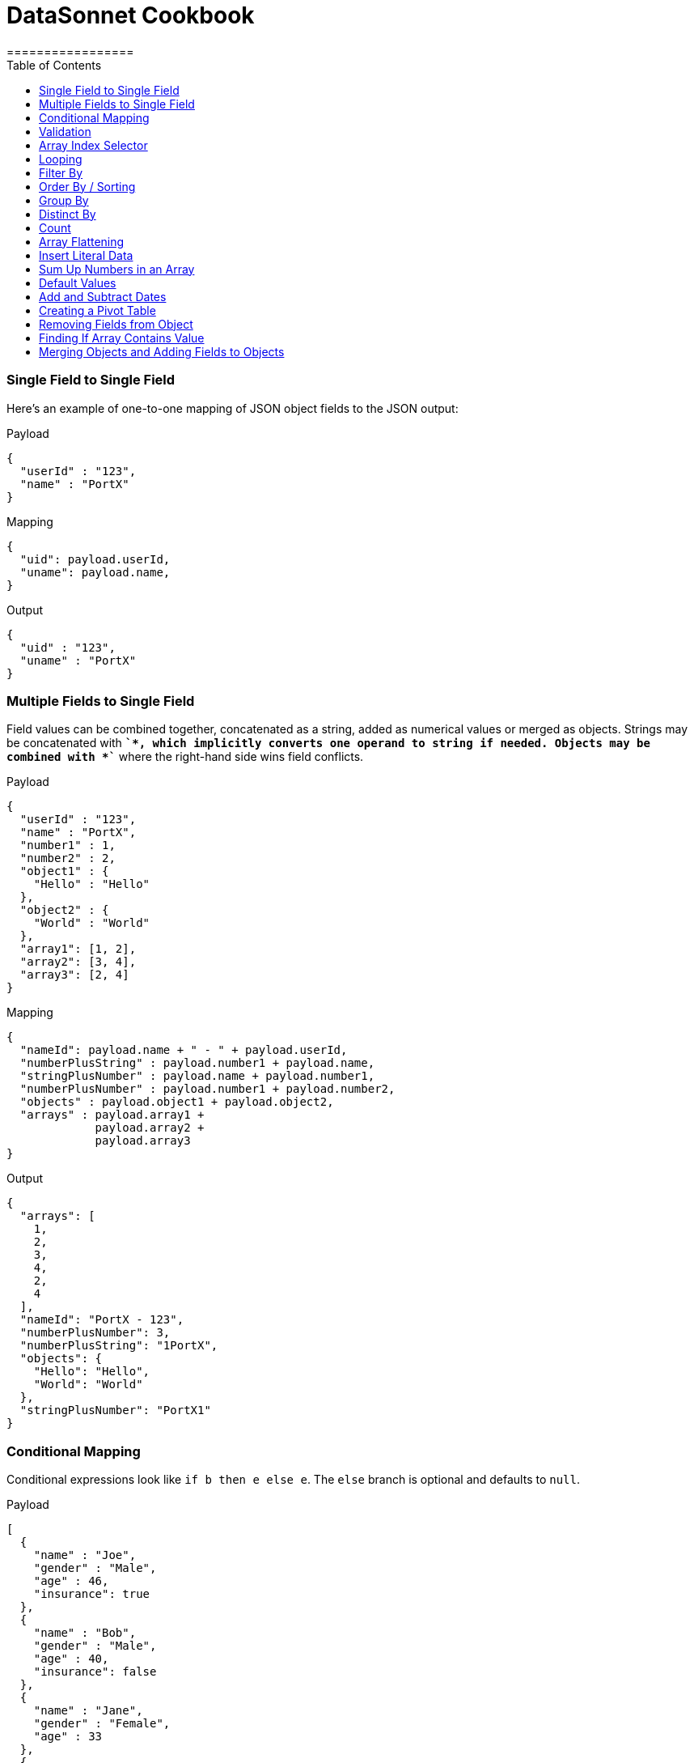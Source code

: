 # DataSonnet Cookbook
:toc:
:toclevels: 1
=================

### Single Field to Single Field

Here's an example of оne-to-one mapping of JSON object fields to the JSON output:

.Payload
-------------
{
  "userId" : "123",
  "name" : "PortX"
}
-------------
.Mapping
-------------
{
  "uid": payload.userId,
  "uname": payload.name,
}
-------------
.Output
-------------
{
  "uid" : "123",
  "uname" : "PortX"
}
-------------

### Multiple Fields to Single Field

Field values can be combined together, concatenated as a string, added as numerical values or merged as objects. Strings may be concatenated with *`+`*, which implicitly converts one operand to string if needed. Objects may be combined with *`+`* where the right-hand side wins field conflicts.

.Payload
-------------
{
  "userId" : "123",
  "name" : "PortX",
  "number1" : 1,
  "number2" : 2,
  "object1" : {
    "Hello" : "Hello"
  },
  "object2" : {
    "World" : "World"
  },
  "array1": [1, 2],
  "array2": [3, 4],
  "array3": [2, 4]
}
-------------
.Mapping
-------------
{
  "nameId": payload.name + " - " + payload.userId,
  "numberPlusString" : payload.number1 + payload.name,
  "stringPlusNumber" : payload.name + payload.number1,
  "numberPlusNumber" : payload.number1 + payload.number2,
  "objects" : payload.object1 + payload.object2,
  "arrays" : payload.array1 +
             payload.array2 +
             payload.array3
}
-------------
.Output
-------------
{
  "arrays": [
    1,
    2,
    3,
    4,
    2,
    4
  ],
  "nameId": "PortX - 123",
  "numberPlusNumber": 3,
  "numberPlusString": "1PortX",
  "objects": {
    "Hello": "Hello",
    "World": "World"
  },
  "stringPlusNumber": "PortX1"
}
-------------

### Conditional Mapping
Conditional expressions look like `if b then e else e`. The `else` branch is optional and defaults to `null`.

.Payload
-------------
[
  {
    "name" : "Joe",
    "gender" : "Male",
    "age" : 46,
    "insurance": true
  },
  {
    "name" : "Bob",
    "gender" : "Male",
    "age" : 40,
    "insurance": false
  },
  {
    "name" : "Jane",
    "gender" : "Female",
    "age" : 33
  },
  {
    "name" : "Mary",
    "gender" : "Female",
    "age" : 40
  }
]
-------------
.Mapping
[subs="quotes"]
-------------
{
  "insured" : [
    {
      name: person.name,
      gender: person.gender
    }
    for person in payload
    *if std.objectHas(person, "insurance") &&
       person.insurance == true*
  ],
  "uninsured" : [
    {
      name: person.name,
      gender: person.gender
    }
    for person in payload
    *if !std.objectHas(person, "insurance") || 
       person.insurance == false*
  ]
}
-------------
.Output
-------------
{
  "insured": [
    {
      "gender": "Male",
      "name": "Joe"
    }
  ],
  "uninsured": [
    {
      "gender": "Male",
      "name": "Bob"
    },
    {
      "gender": "Female",
      "name": "Jane"
    },
    {
      "gender": "Female",
      "name": "Mary"
    }
  ]
}
-------------

### Validation
Errors can arise from the language itself (e.g. an array overrun) or thrown from Jsonnet code. Stack traces provide context for the error.

- To raise an error: `error "foo"`;
- To assert a condition before an expression: `assert "foo"`;
- A custom failure message: `assert "foo" : "message"`;
- Assert fields have a property: `assert self.f == 10`;
- With custom failure message: `assert "foo" : "message"`

### Array Index Selector

- arr[x] selects element with the index X from the array. Indexes start with 0;
- arr[x : y] returns slice of an array from index X (inclusive) to index Y (exclusive). E.g.:

.Payload
-------------
[ "a", "b", "c", "d" ]
-------------
.Mapping
-------------
{
    slice1: payload[0 : 2],
    slice2: payload[2 : 2],
    slice3: payload[1 : 10]
}
-------------
.Output
-------------
{
   "slice1": [
      "a",
      "b"
   ],
   "slice2": [
      "c"
   ],
   "slice3": [
      "b",
      "c",
      "d"
   ]
}
-------------

### Looping

.Payload
-------------
[ "a", "b", "c", "d" ]
-------------
.Mapping
-------------
[
    {
        letter: x
    } for x in payload
]
-------------
.Output
-------------
[
   {
      "letter": "a"
   },
   {
      "letter": "b"
   },
   {
      "letter": "c"
   },
   {
      "letter": "d"
   }
]
-------------

Indexes are not available in `for` loop. In order to use both element value and index in the mapping, use `std.mapWithIndex()` function with custom mapping function, e.g.
.Payload
-------------
{
    "flights": [
        {
            "availableSeats": 45,
            "airlineName": "Delta",
            "aircraftBrand": "Boeing",
            "aircraftType": "717",
            "departureDate": "01/20/2019",
            "origin": "PHX",
            "destination": "SEA"
        },
        {
            "availableSeats": 134,
            "airlineName": "Delta",
            "aircraftBrand": "Airbus",
            "aircraftType": "A350",
            "departureDate": "10/13/2018",
            "origin": "AMS",
            "destination": "DTW"
        }
    ]
}
-------------
.Mapping
[subs="quotes"]
-------------
*std.mapWithIndex*(function(index, value)
                 {
                     "index": index,
                     "value": value
                 }, payload.flights)
-------------
.Output
-------------
[
   {
      "index": 0,
      "value": {
         "aircraftBrand": "Boeing",
         "aircraftType": "717",
         "airlineName": "Delta",
         "availableSeats": 45,
         "departureDate": "01/20/2019",
         "destination": "SEA",
         "origin": "PHX"
      }
   },
   {
      "index": 1,
      "value": {
         "aircraftBrand": "Airbus",
         "aircraftType": "A350",
         "airlineName": "Delta",
         "availableSeats": 134,
         "departureDate": "10/13/2018",
         "destination": "DTW",
         "origin": "AMS"
      }
   }
]
-------------

### Filter By
Standard Jsonnet library has `std.filter()` function:

.Payload
-------------
[
  {
    "name" : "Joe",
    "gender" : "Male",
    "age" : 46,
    "insurance": true
  },
  {
    "name" : "Bob",
    "gender" : "Male",
    "age" : 40,
    "insurance": false
  },
  {
    "name" : "Jane",
    "gender" : "Female",
    "age" : 33,
    "insurance": true
  },
  {
    "name" : "Mary",
    "gender" : "Female",
    "age" : 40
  }
]
-------------
.Mapping
[subs="quotes"]
-------------
local isInsured(person) = std.objectHas(person, "insurance") &&
                          person.insurance == true;

{
    "insured" : *std.filter*(function(person) isInsured(person), payload)
}
-------------
.Output
-------------
{
   "insured": [
      {
         "age": 46,
         "gender": "Male",
         "insurance": true,
         "name": "Joe"
      },
      {
         "age": 33,
         "gender": "Female",
         "insurance": true,
         "name": "Jane"
      }
   ]
}

-------------

### Order By / Sorting
The `std.sort(arr)` function is available in the standard library. All elements of an array must be of the same type. If elements of array are objects or other arrays, a function must be provided to to extract comparison key from each list element.

.Payload
-------------
[
  3,
  4,
  5,
  6,
  7,
  1,
  2
]
-------------
.Mapping
[subs="quotes"]
-------------
std.sort(payload)
-------------
.Output
-------------
[
   1,
   2,
   3,
   4,
   5,
   6,
   7
]
-------------

//TODO Sort with key

### Group By
`PortX.Util.groupBy()` function provided. The first argument is a list of objects, the second is the name of the element to group by. The following example groups list of objects by name of the language:

.Payload
-------------
{
  "languages": [
    {
      "language": {
        "name": "Java",
        "version": "1.8"
      }
    },
    {
      "language": {
        "name": "Scala",
        "version": "2.13.0"
      }
    },
    {
      "language": {
        "name": "Java",
        "version": "1.7"
      }
    },
    {
      "language": {
        "name": "Scala",
        "version": "2.11.12"
      }
    }
  ]
}
-------------
.Mapping
[subs="quotes"]
-------------
{
  languages: PortX.Util.groupBy(payload.languages, 'language.name'),
}
-------------
.Output
-------------
{
   "languages": {
      "Java": [
         {
            "language": {
               "name": "Java",
               "version": "1.8"
            }
         },
         {
            "language": {
               "name": "Java",
               "version": "1.7"
            }
         }
      ],
      "Scala": [
         {
            "language": {
               "name": "Scala",
               "version": "2.13.0"
            }
         },
         {
            "language": {
               "name": "Scala",
               "version": "2.11.12"
            }
         }
      ]
   }
}
-------------
### Distinct By
`PortX.Util.distinctBy()` function provided.

.Payload
-------------
{
   "arrayOfLetters": [ "a", "c", "b", "c", "d", "c", "a", "b", "b" ],
   "arrayOfObjects": [
        {
            "a": "a",
            "b":"b"
        },
        {
            "a": "a",
            "c" : {
                "t":"t",
                "y":"y"
            },
        },
        {
            "a": "a"
        },
        {
            "a": "a"
        },
        {
            "a": "a"
        },
        {
            "a": "a",
            "c" : {
                "y":"y",
                "t":"t"
            },
        },
        {
            "a": "a"
        }
   ]
}
-------------

.Mapping
[subs="quotes"]
-------------
{
  uniqueLetters: *PortX.Util.distinctBy*(payload.arrayOfLetters),
  uniqueObjects: *PortX.Util.distinctBy*(payload.arrayOfObjects)
}
-------------
.Output
-------------
{
  "uniqueLetters": [
    "a",
    "c",
    "b",
    "d"
  ],
  "uniqueObjects": [
    {
      "a": "a",
      "b": "b"
    },
    {
      "a": "a",
      "c": {
        "t": "t",
        "y": "y"
      }
    },
    {
      "a": "a"
    }
  ]
}
-------------
An optional `criterion` parameter can be provided, in this case only value of the field specified in the parameter considered when objects are checked for uniqueness. For example, the following mapping only selects distinct languages, regardless of their versions:

.Mapping
[subs="quotes"]
-------------
local listOfLanguages =
    [
      {
        "language": {
          "name": "Java",
          "version": "1.8"
        }
      },
      {
        "language": {
          "name": "Scala",
          "version": "2.13.0"
        }
      },
      {
        "language": {
          "name": "Java",
          "version": "1.7"
        }
      },
      {
        "language": {
          "name": "Scala",
          "version": "2.11.12"
        }
      }
    ];

PortX.Util.distinctBy(listOfLanguages, *"language.name"*)
-------------
.Output
-------------
[
   {
      "language": {
         "name": "Java",
         "version": "1.8"
      }
   },
   {
      "language": {
         "name": "Scala",
         "version": "2.13.0"
      }
   }
]
-------------

### Count
`std.length()` function is available out of the box. If parameter is an array, it will return number of elements in the array.

### Array Flattening
`PortX.Util.deepFlattenArrays()` function recursively iterates over array of elements, some or all of which may be arrays too, and merges them all in a single array.

.Payload
-------------
[
  1,
  2,
  [
    3
  ],
  [
    4,
    [
      5,
      6,
      7
    ],
    {
      "x": "y"
    }
  ]
]
-------------
.Mapping
[subs="quotes"]
-------------
PortX.Util.deepFlattenArrays(payload)
-------------
.Output
-------------
[
  1,
  2,
  3,
  4,
  5,
  6,
  7,
  {
    "x": "y"
  }
]
-------------

Note that `std.flattenArrays(arrs)` function is also available, it only flattens a single level of nesting.

### Insert Literal Data
It's possible to import both code and raw data from other files.

- The import construct is like copy/pasting Jsonnet code.
- Files designed for import by convention end with `.libsonnet`
- Raw JSON can be imported this way too.
- The `importstr` construct is for verbatim UTF-8 text.

Usually, imported Jsonnet content is stashed in a top-level local variable. This resembles the way other programming languages handle modules. Jsonnet libraries typically return an object, so that they can easily be extended. Neither of these conventions are enforced.

### Sum Up Numbers in an Array
Standard library has the `foldl` function which calls the function on each array element and the result of the previous function call, or init in the case of the initial element. It traverses the array from left to right.

.Payload
--------
[
  2,
  3,
  5,
  7,
  11,
  13,
  17
]
--------
.Mapping
[subs="quotes"]
-------------
{
  sum: *std.foldl*(function(aggregate, num) aggregate + num, payload, 0)
}
-------------
.Output
-------------
{
  "sum": 58
}
-------------

### Default Values
One option to set fields with default values is to create an overlay object with default values and add your input objects to it. Consider the following example:

.Payload
--------
[
  {
    "name": "Steve Jobs",
    "company": "Apple"
  },
  {
    "name": "Bill Gates",
    "company": "Microsoft"
  },
  {
    "name": "John Doe"
  },
  {
    "name": "John Smith"
  },
  {
    "company": "ACME Software"
  }
]
--------
.Mapping
[subs="quotes"]
-------------
local *defaultValues* = {
    "name": "No Name",
    "company": "N/A"
};

std.map(function(obj) *defaultValues + obj*, payload)
-------------
.Output
[subs="quotes"]
-------------
[
  {
    "company": "Apple",
    "name": "Steve Jobs"
  },
  {
    "company": "Microsoft",
    "name": "Bill Gates"
  },
  {
    *"company": "N/A"*,
    "name": "John Doe"
  },
  {
    *"company": "N/A"*,
    "name": "John Smith"
  },
  {
    "company": "ACME Software",
    *"name": "No Name"*
  }
]
-------------

### Add and Subtract Dates
DataSonnet uses ISO-8601 dates and periods. To add or subtract a number of years. months and days, use `PortX.LocalDateTime.offset()` and `PortX.ZonedDateTime.offset()` functions.

.Mapping
[subs="quotes"]
---------------
PortX.LocalDateTime.offset("2019-07-22T21:00:00", "P1Y1D")
---------------
.Output
[subs="quotes"]
-------------
2020-07-23T21:00:00
-------------

See https://docs.oracle.com/javase/8/docs/api/java/time/Period.html#parse-java.lang.CharSequence-[Java 8 Period documentation] for period format details and examples.

### Creating a Pivot Table
There are number of ways to pivot a table in DataSonnet. For example, `std.foldl` reduce function can be used:

.Payload
--------
[
  {
    "name": "Steve Jobs",
    "company": "Apple"
  },
  {
    "name": "Bill Gates",
    "company": "Microsoft"
  },
  {
    "name": "John Doe"
  },
  {
    "name": "John Smith"
  },
  {
    "company": "ACME Software"
  }
]
--------
.Mapping
[subs="quotes"]
--------
local overlay = {
  "name": "No Name",
  "company": "N/A"
};

local payloadWithDefaults = std.map(function(obj) overlay + obj, payload);

{
  names: std.foldl(function(aggregate, obj) aggregate + [obj.name], payloadWithDefaults, []),
  companies: std.foldl(function(aggregate, obj) aggregate + [obj.company], payloadWithDefaults, []),
}
--------
.Output
[subs="quotes"]
-------------
{
  "companies": [
    "Apple",
    "Microsoft",
    "N/A",
    "N/A",
    "ACME Software"
  ],
  "names": [
    "Steve Jobs",
    "Bill Gates",
    "John Doe",
    "John Smith",
    "No Name"
  ]
}
-------------

### Removing Fields from Object
The field will not be included in the result object if its key is set to `null`. For example:

.Payload
--------
{
    "account_id": "654",
    "disabled": false,
    "email_address": "wexler@modusbox.com",
    "full_name": "Dave Wexler",
    "generic": false,
    "headline": "CEO",
    "id": "789",
    "photo": "n/a",
    "update_whitelist": [
        "full_name",
        "headline",
        "email_address",
        "external_reference"
    ]
}
--------
.Mapping
[subs="quotes"]
--------
local removeFields = [ "photo", "generic", "disabled", "update_whitelist", "id" ];

{
    [ if std.count(removeFields, k) <= 0 then k else *null* ] : payload[k]
    for k in std.objectFields(payload)
}
--------
.Output
--------
{
    "account_id": "654",
    "email_address": "wexler@modusbox.com",
    "full_name": "Dave Wexler",
    "headline": "CEO"
}
--------

`PortX.Util.remove(object, key)` and `PortX.Util.removeAll(object, arrayOfKeys)` functions provided for convenience:

[subs="quotes"]
--------
*PortX.Util.removeAll*(payload, [ "photo", "generic", "disabled", "update_whitelist", "id" ])
--------

### Finding If Array Contains Value
For simple scenarios `std.count(arr, val) > 0` will return `true` if an array contains the value. For more complex scenarios JsonPath can be used.

.Payload
--------
[
   {
      "language": {
         "name": "Java",
         "version": "1.8"
      }
   },
   {
      "language": {
         "name": "Scala",
         "version": "2.13.0"
      }
   }
]
--------
.Mapping
[subs="quotes"]
--------
local javaLanguages = PortX.JsonPath.select(payload, "$..language[?(@.name == 'Java')]");

std.length(javaLanguages) > 0
--------
.Output
[subs="quotes"]
-------------
true
-------------

### Merging Objects and Adding Fields to Objects

DataSonnet allows objects to be merged, i.e. there's a `+` operation defined with the resulting object being a union of both objects. This allows adding fields to existing objects without having to map each field individually. For example:

.Payload
----------
{
    "firstName": "Java",
    "lastName": "Duke",
    "title": "Duke of Java",
    "addresses": [
        {
            "street1": "123 Foo",
            "city": "Menlo Park"
        }
    ]
}
----------
.Mapping
[subs="quotes"]
---------------
payload + { "middleName": "NMN",
            "addresses": [
              addr + { "state": "CA" } for addr in payload.addresses
            ]
          }
---------------
.Output
[subs="quotes"]
-------------
{
  "addresses": [
    {
      "city": "Menlo Park",
      *"state": "CA",*
      "street1": "123 Foo"
    }
  ],
  "firstName": "Java",
  "lastName": "Duke",
  *"middleName": "NMN",*
  "title": "Duke of Java"
}
-------------
